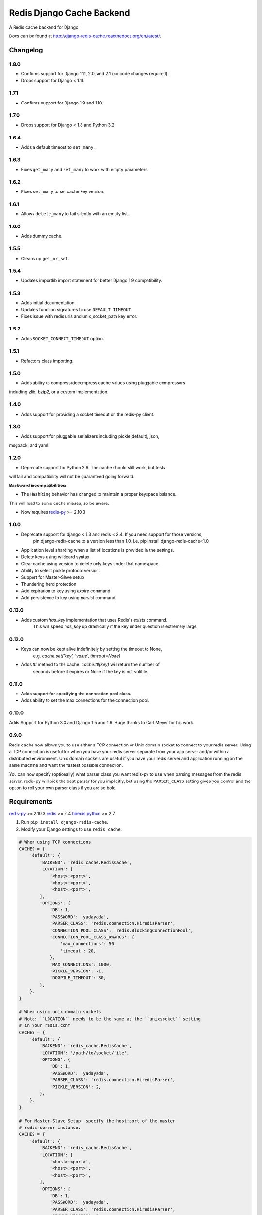 ==========================
Redis Django Cache Backend
==========================

.. image:: https://pepy.tech/badge/django-redis-cache
    :target: https://pepy.tech/project/django-redis-cache
    :alt: Downloads

.. image:: https://img.shields.io/pypi/v/django-redis-cache.svg
    :target: https://pypi.python.org/pypi/django-redis-cache/
    :alt: Latest Version

.. image:: https://img.shields.io/travis/sebleier/django-redis-cache.svg
    :target: https://travis-ci.org/sebleier/django-redis-cache
    :alt: Travis-ci Build

A Redis cache backend for Django

Docs can be found at http://django-redis-cache.readthedocs.org/en/latest/.

Changelog
=========

1.8.0
-----

* Confirms support for Django 1.11, 2.0, and 2.1 (no code changes required).
* Drops support for Django < 1.11.

1.7.1
-----

* Confirms support for Django 1.9 and 1.10.


1.7.0
-----

* Drops support for Django < 1.8 and Python 3.2.

1.6.4
-----

* Adds a default timeout to ``set_many``.

1.6.3
-----

* Fixes ``get_many`` and ``set_many`` to work with empty parameters.

1.6.2
-----

* Fixes ``set_many`` to set cache key version.

1.6.1
-----

* Allows ``delete_many`` to fail silently with an empty list.

1.6.0
-----

* Adds dummy cache.

1.5.5
-----

* Cleans up ``get_or_set``.

1.5.4
-----

* Updates importlib import statement for better Django 1.9 compatibility.

1.5.3
-----

* Adds initial documentation.
* Updates function signatures to use ``DEFAULT_TIMEOUT``.
* Fixes issue with redis urls and unix_socket_path key error.

1.5.2
-----

* Adds ``SOCKET_CONNECT_TIMEOUT`` option.

1.5.1
-----

* Refactors class importing.

1.5.0
-----

* Adds ability to compress/decompress cache values using pluggable compressors
including zlib, bzip2, or a custom implementation.

1.4.0
-----

* Adds support for providing a socket timeout on the redis-py client.

1.3.0
-----

* Adds support for pluggable serializers including pickle(default), json,
msgpack, and yaml.

1.2.0
-----

* Deprecate support for Python 2.6.  The cache should still work, but tests
will fail and compatibility will not be guaranteed going forward.

**Backward incompatibilities:**

* The ``HashRing`` behavior has changed to maintain a proper keyspace balance.
This will lead to some cache misses, so be aware.

* Now requires `redis-py`_ >= 2.10.3

1.0.0
-----

* Deprecate support for django < 1.3 and redis < 2.4.  If you need support for those versions,
    pin django-redis-cache to a version less than 1.0, i.e. pip install django-redis-cache<1.0
* Application level sharding when a list of locations is provided in the settings.
* Delete keys using wildcard syntax.
* Clear cache using version to delete only keys under that namespace.
* Ability to select pickle protocol version.
* Support for Master-Slave setup
* Thundering herd protection
* Add expiration to key using `expire` command.
* Add persistence to key using `persist` command.


0.13.0
------

* Adds custom `has_key` implementation that uses Redis's `exists` command.
    This will speed `has_key` up drastically if the key under question is
    extremely large.

0.12.0
------

* Keys can now be kept alive indefinitely by setting the timeout to None,
    e.g. `cache.set('key', 'value', timeout=None)`
* Adds `ttl` method to the cache.  `cache.ttl(key)` will return the number of
    seconds before it expires or None if the key is not volitile.

0.11.0
------

* Adds support for specifying the connection pool class.
* Adds ability to set the max connections for the connection pool.


0.10.0
------

Adds Support for Python 3.3 and Django 1.5 and 1.6.  Huge thanks to Carl Meyer
for his work.

0.9.0
-----

Redis cache now allows you to use either a TCP connection or Unix domain
socket to connect to your redis server.  Using a TCP connection is useful for
when you have your redis server separate from your app server and/or within
a distributed environment.  Unix domain sockets are useful if you have your
redis server and application running on the same machine and want the fastest
possible connection.

You can now specify (optionally) what parser class you want redis-py to use
when parsing messages from the redis server.  redis-py will pick the best
parser for you implicitly, but using the ``PARSER_CLASS`` setting gives you
control and the option to roll your own parser class if you are so bold.


Requirements
============

`redis-py`_ >= 2.10.3
`redis`_ >= 2.4
`hiredis`_
`python`_ >= 2.7

1. Run ``pip install django-redis-cache``.

2. Modify your Django settings to use ``redis_cache``.

.. code:: python

    # When using TCP connections
    CACHES = {
        'default': {
            'BACKEND': 'redis_cache.RedisCache',
            'LOCATION': [
                '<host>:<port>',
                '<host>:<port>',
                '<host>:<port>',
            ],
            'OPTIONS': {
                'DB': 1,
                'PASSWORD': 'yadayada',
                'PARSER_CLASS': 'redis.connection.HiredisParser',
                'CONNECTION_POOL_CLASS': 'redis.BlockingConnectionPool',
                'CONNECTION_POOL_CLASS_KWARGS': {
                    'max_connections': 50,
                    'timeout': 20,
                },
                'MAX_CONNECTIONS': 1000,
                'PICKLE_VERSION': -1,
                'DOGPILE_TIMEOUT': 30,
            },
        },
    }

    # When using unix domain sockets
    # Note: ``LOCATION`` needs to be the same as the ``unixsocket`` setting
    # in your redis.conf
    CACHES = {
        'default': {
            'BACKEND': 'redis_cache.RedisCache',
            'LOCATION': '/path/to/socket/file',
            'OPTIONS': {
                'DB': 1,
                'PASSWORD': 'yadayada',
                'PARSER_CLASS': 'redis.connection.HiredisParser',
                'PICKLE_VERSION': 2,
            },
        },
    }

    # For Master-Slave Setup, specify the host:port of the master
    # redis-server instance.
    CACHES = {
        'default': {
            'BACKEND': 'redis_cache.RedisCache',
            'LOCATION': [
                '<host>:<port>',
                '<host>:<port>',
                '<host>:<port>',
            ],
            'OPTIONS': {
                'DB': 1,
                'PASSWORD': 'yadayada',
                'PARSER_CLASS': 'redis.connection.HiredisParser',
                'PICKLE_VERSION': 2,
                'MASTER_CACHE': '<master host>:<master port>',
            },
        },
    }



Usage
=====

django-redis-cache shares the same API as django's built-in cache backends,
with a few exceptions.

``cache.delete_pattern``

Delete keys using glob-style pattern.

example::

    >>> from news.models import Story
    >>>
    >>> most_viewed = Story.objects.most_viewed()
    >>> highest_rated = Story.objects.highest_rated()
    >>> cache.set('news.stories.most_viewed', most_viewed)
    >>> cache.set('news.stories.highest_rated', highest_rated)
    >>> data = cache.get_many(['news.stories.highest_rated', 'news.stories.most_viewed'])
    >>> len(data)
    2
    >>> cache.delete_pattern('news.stores.*')
    >>> data = cache.get_many(['news.stories.highest_rated', 'news.stories.most_viewed'])
    >>> len(data)
    0

``cache.clear``

Same as django's ``cache.clear``, except that you can optionally specify a
version and all keys with that version will be deleted.  If no version is
provided, all keys are flushed from the cache.

``cache.reinsert_keys``

This helper method retrieves all keys and inserts them back into the cache.  This
is useful when changing the pickle protocol number of all the cache entries.
As of django-redis-cache < 1.0, all cache entries were pickled using version 0.
To reduce the memory footprint of the redis-server, simply run this method to
upgrade cache entries to the latest protocol.


Thundering Herd Protection
==========================

A common problem with caching is that you can sometimes get into a situation
where you have a value that takes a long time to compute or retrieve, but have
clients accessing it a lot.  For example, if you wanted to retrieve the latest
tweets from the twitter api, you probably want to cache the response for a number
of minutes so you don't exceed your rate limit.  However, when the cache entry
expires you can have mulitple clients that see there is no entry and try to
simultaneously fetch the latest results from the api.

The way to get around this problem you pass in a callable and timeout to
``get_or_set``, which will check the cache to see if you need to compute the
value.  If it does, then the cache sets a placeholder that tells future clients
to serve data from the stale cache until the new value is created.

Example::

    tweets = cache.get_or_set('tweets', twitter.get_newest, timeout=300)


Running Tests
=============

``./install_redis.sh``

``make test``

.. _redis-py: http://github.com/andymccurdy/redis-py/
.. _redis: http://github.com/antirez/redis/
.. _hiredis: http://github.com/antirez/hiredis/
.. _python: http://python.org
